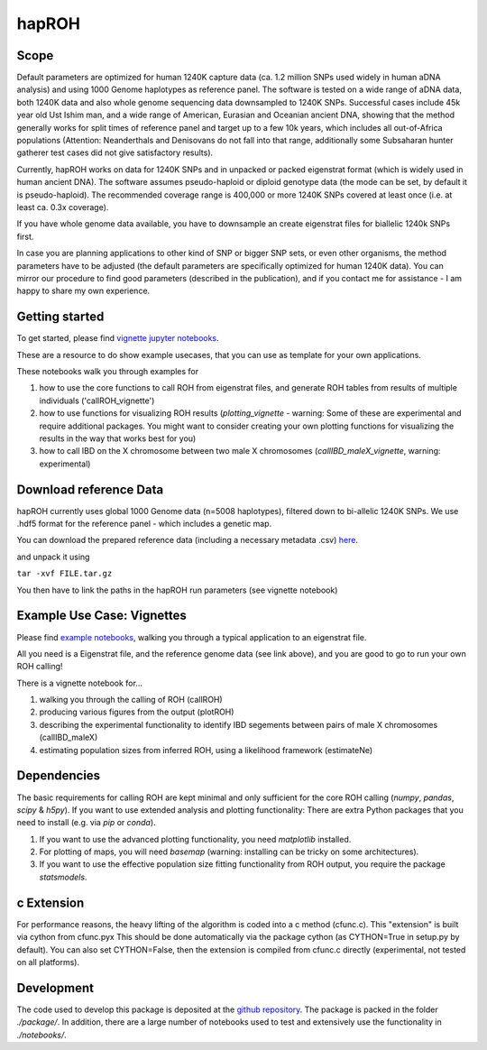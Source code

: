 hapROH
==================

Scope
**************************

Default parameters are optimized for human 1240K capture data (ca. 1.2 million SNPs used widely in human aDNA analysis) and using 1000 Genome haplotypes as reference panel. The software is tested on a wide range of aDNA data, both 1240K data and also whole genome sequencing data downsampled to 1240K SNPs. Successful cases include 45k year old Ust Ishim man, and a wide range of American, Eurasian and Oceanian ancient DNA, showing that the method generally works for split times of reference panel and target up to a few 10k years, which includes all out-of-Africa populations (Attention: Neanderthals and Denisovans do not fall into that range, additionally some Subsaharan hunter gatherer test cases did not give satisfactory results).

Currently, hapROH works on data for 1240K SNPs and in unpacked or packed eigenstrat format (which is widely used in human ancient DNA). The software assumes pseudo-haploid or diploid genotype data (the mode can be set, by default it is pseudo-haploid). The recommended coverage range is 400,000 or more 1240K SNPs covered at least once (i.e. at least ca. 0.3x coverage).

If you have whole genome data available, you have to downsample an create eigenstrat files for biallelic 1240k SNPs first.

In case you are planning applications to other kind of SNP or bigger SNP sets, or even other organisms, the method parameters have to be adjusted (the default parameters are specifically optimized for human 1240K data). You can mirror our procedure to find good parameters (described in the publication), and if you contact me for assistance - I am happy to share my own experience.


Getting started
**************************
To get started, please find `vignette jupyter notebooks <https://www.dropbox.com/sh/eq4drs62tu6wuob/AABM41qAErmI2S3iypAV-j2da?dl=0>`_.

These are a resource to do show example usecases, that you can use as template for your own applications.

These notebooks walk you through examples for 

1. how to use the core functions to call ROH from eigenstrat files, and generate ROH tables from results of multiple individuals ('callROH_vignette')

2. how to use functions for visualizing ROH results (*plotting_vignette* - warning: Some of these are experimental and require additional packages. You might want to consider creating your own plotting functions for visualizing the results in the way that works best for you)

3. how to call IBD on the X chromosome between two male X chromosomes (*callIBD_maleX_vignette*, warning: experimental)

Download reference Data
**************************

hapROH currently uses global 1000 Genome data (n=5008 haplotypes), filtered down to bi-allelic 1240K SNPs. 
We use .hdf5 format for the reference panel - which includes a genetic map.

You can download the prepared reference data (including a necessary metadata .csv) `here <https://www.dropbox.com/s/0qhjgo1npeih0bw/1000g1240khdf5.tar.gz?dl=0>`_. 

and unpack it using 

``tar -xvf FILE.tar.gz``

You then have to link the paths in the hapROH run parameters (see vignette notebook)


Example Use Case: Vignettes
*****************************

Please find `example notebooks <https://www.dropbox.com/sh/eq4drs62tu6wuob/AABM41qAErmI2S3iypAV-j2da?dl=0>`_, walking you through a typical application to an eigenstrat file.

All you need is a Eigenstrat file, and the reference genome data (see link above), and you are good to go to run your own ROH calling!

There is a vignette notebook for...

1. walking you through the calling of ROH (callROH)

2. producing various figures from the output (plotROH)

3. describing the experimental functionality to identify IBD segements between pairs of male X chromosomes (callIBD_maleX)

4. estimating population sizes from inferred ROH, using a likelihood framework (estimateNe)


Dependencies
*************

The basic requirements for calling ROH are kept minimal and only sufficient for the core ROH calling (*numpy*, *pandas*, *scipy* & *h5py*). If you want to use extended analysis and plotting functionality: There are extra Python packages that you need to install (e.g. via *pip* or *conda*). 

1. If you want to use the advanced plotting functionality, you need *matplotlib* installed.

2. For plotting of maps, you will need *basemap* (warning: installing can be tricky on some architectures). 

3. If you want to use the effective population size fitting functionality from ROH output, you require the package *statsmodels*.

c Extension
************

For performance reasons, the heavy lifting of the algorithm is coded into a c method (cfunc.c). This "extension" is built via cython from cfunc.pyx This should be done automatically via the package cython (as CYTHON=True in setup.py by default).
You can also set CYTHON=False, then the extension is compiled from cfunc.c directly (experimental, not tested on all platforms).

Development
*************

The code used to develop this package is deposited at the `github repository <https://github.com/hringbauer/hapROH>`_.
The package is packed in the folder *./package/*. In addition, there are a large number of notebooks used to test and extensively use the functionality in *./notebooks/*.
